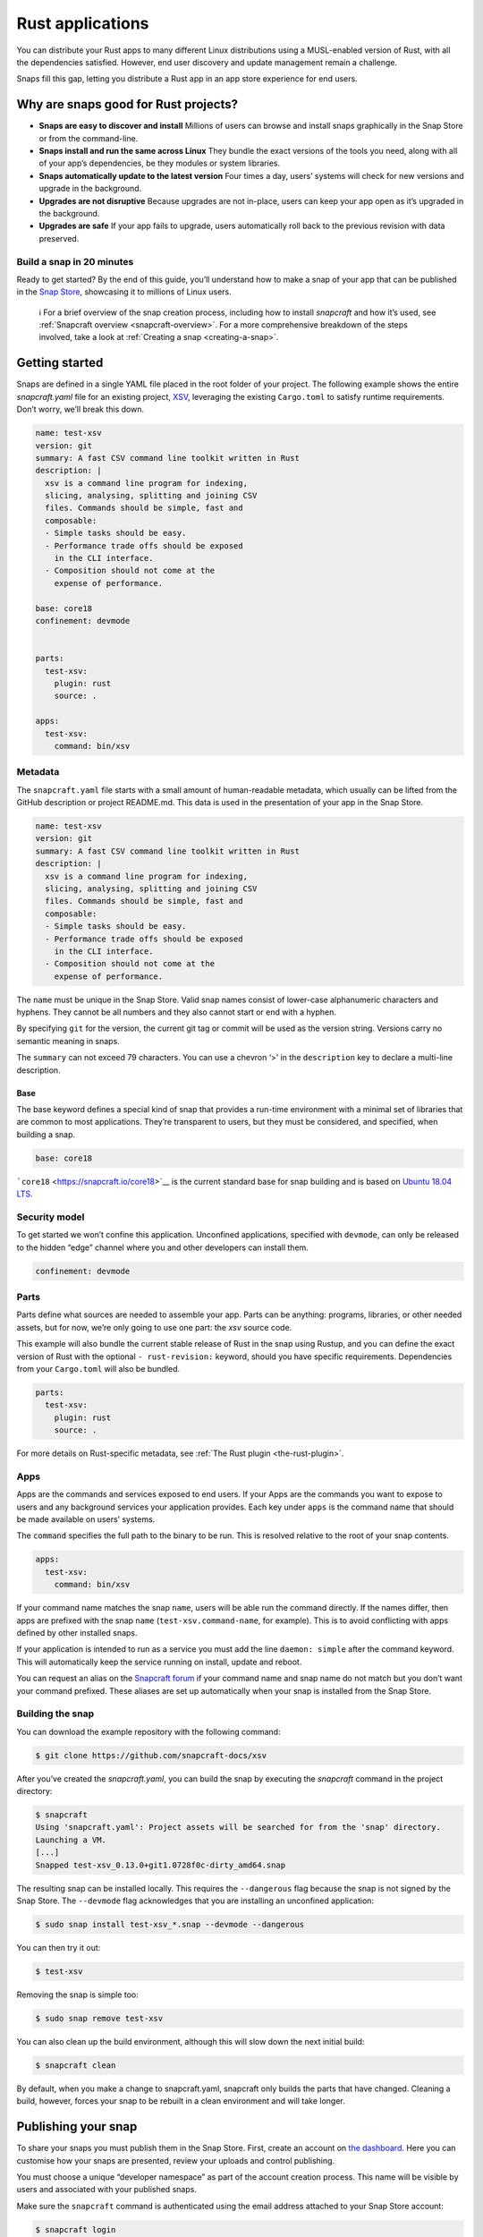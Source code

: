 .. 7826.md

.. _rust-applications:

Rust applications
=================

You can distribute your Rust apps to many different Linux distributions using a MUSL-enabled version of Rust, with all the dependencies satisfied. However, end user discovery and update management remain a challenge.

Snaps fill this gap, letting you distribute a Rust app in an app store experience for end users.

Why are snaps good for Rust projects?
-------------------------------------

-  **Snaps are easy to discover and install** Millions of users can browse and install snaps graphically in the Snap Store or from the command-line.
-  **Snaps install and run the same across Linux** They bundle the exact versions of the tools you need, along with all of your app’s dependencies, be they modules or system libraries.
-  **Snaps automatically update to the latest version** Four times a day, users’ systems will check for new versions and upgrade in the background.
-  **Upgrades are not disruptive** Because upgrades are not in-place, users can keep your app open as it’s upgraded in the background.
-  **Upgrades are safe** If your app fails to upgrade, users automatically roll back to the previous revision with data preserved.

Build a snap in 20 minutes
~~~~~~~~~~~~~~~~~~~~~~~~~~

Ready to get started? By the end of this guide, you’ll understand how to make a snap of your app that can be published in the `Snap Store <https://snapcraft.io/store>`__, showcasing it to millions of Linux users.

   ℹ For a brief overview of the snap creation process, including how to install *snapcraft* and how it’s used, see :ref:`Snapcraft overview <snapcraft-overview>`. For a more comprehensive breakdown of the steps involved, take a look at :ref:`Creating a snap <creating-a-snap>`.

Getting started
---------------

Snaps are defined in a single YAML file placed in the root folder of your project. The following example shows the entire *snapcraft.yaml* file for an existing project, `XSV <https://github.com/snapcraft-docs/xsv>`__, leveraging the existing ``Cargo.toml`` to satisfy runtime requirements. Don’t worry, we’ll break this down.

.. code:: yaml

   name: test-xsv
   version: git
   summary: A fast CSV command line toolkit written in Rust
   description: |
     xsv is a command line program for indexing,
     slicing, analysing, splitting and joining CSV
     files. Commands should be simple, fast and
     composable:
     - Simple tasks should be easy.
     - Performance trade offs should be exposed
       in the CLI interface.
     - Composition should not come at the
       expense of performance.

   base: core18
   confinement: devmode


   parts:
     test-xsv:
       plugin: rust
       source: .

   apps:
     test-xsv:
       command: bin/xsv

Metadata
~~~~~~~~

The ``snapcraft.yaml`` file starts with a small amount of human-readable metadata, which usually can be lifted from the GitHub description or project README.md. This data is used in the presentation of your app in the Snap Store.

.. code:: yaml

   name: test-xsv
   version: git
   summary: A fast CSV command line toolkit written in Rust
   description: |
     xsv is a command line program for indexing,
     slicing, analysing, splitting and joining CSV
     files. Commands should be simple, fast and
     composable:
     - Simple tasks should be easy.
     - Performance trade offs should be exposed
       in the CLI interface.
     - Composition should not come at the
       expense of performance.

The ``name`` must be unique in the Snap Store. Valid snap names consist of lower-case alphanumeric characters and hyphens. They cannot be all numbers and they also cannot start or end with a hyphen.

By specifying ``git`` for the version, the current git tag or commit will be used as the version string. Versions carry no semantic meaning in snaps.

The ``summary`` can not exceed 79 characters. You can use a chevron ‘>’ in the ``description`` key to declare a multi-line description.

Base
^^^^

The base keyword defines a special kind of snap that provides a run-time environment with a minimal set of libraries that are common to most applications. They’re transparent to users, but they must be considered, and specified, when building a snap.

.. code:: yaml

   base: core18

```core18`` <https://snapcraft.io/core18>`__ is the current standard base for snap building and is based on `Ubuntu 18.04 LTS <http://releases.ubuntu.com/18.04/>`__.

Security model
~~~~~~~~~~~~~~

To get started we won’t confine this application. Unconfined applications, specified with ``devmode``, can only be released to the hidden “edge” channel where you and other developers can install them.

.. code:: yaml

   confinement: devmode

Parts
~~~~~

Parts define what sources are needed to assemble your app. Parts can be anything: programs, libraries, or other needed assets, but for now, we’re only going to use one part: the *xsv* source code.

This example will also bundle the current stable release of Rust in the snap using Rustup, and you can define the exact version of Rust with the optional ``- rust-revision:`` keyword, should you have specific requirements. Dependencies from your ``Cargo.toml`` will also be bundled.

.. code:: yaml

   parts:
     test-xsv:
       plugin: rust
       source: .

For more details on Rust-specific metadata, see :ref:`The Rust plugin <the-rust-plugin>`.

Apps
~~~~

Apps are the commands and services exposed to end users. If your Apps are the commands you want to expose to users and any background services your application provides. Each key under ``apps`` is the command name that should be made available on users’ systems.

The ``command`` specifies the full path to the binary to be run. This is resolved relative to the root of your snap contents.

.. code:: yaml

   apps:
     test-xsv:
       command: bin/xsv

If your command name matches the snap ``name``, users will be able run the command directly. If the names differ, then apps are prefixed with the snap ``name`` (``test-xsv.command-name``, for example). This is to avoid conflicting with apps defined by other installed snaps.

If your application is intended to run as a service you must add the line ``daemon: simple`` after the command keyword. This will automatically keep the service running on install, update and reboot.

You can request an alias on the `Snapcraft forum <https://snapcraft.io/docs/process-for-aliases-auto-connections-and-tracks>`__ if your command name and snap name do not match but you don’t want your command prefixed. These aliases are set up automatically when your snap is installed from the Snap Store.

Building the snap
~~~~~~~~~~~~~~~~~

You can download the example repository with the following command:

.. code:: bash

   $ git clone https://github.com/snapcraft-docs/xsv

After you’ve created the *snapcraft.yaml*, you can build the snap by executing the *snapcraft* command in the project directory:

.. code:: bash

   $ snapcraft
   Using 'snapcraft.yaml': Project assets will be searched for from the 'snap' directory.
   Launching a VM.
   [...]
   Snapped test-xsv_0.13.0+git1.0728f0c-dirty_amd64.snap

The resulting snap can be installed locally. This requires the ``--dangerous`` flag because the snap is not signed by the Snap Store. The ``--devmode`` flag acknowledges that you are installing an unconfined application:

.. code:: bash

   $ sudo snap install test-xsv_*.snap --devmode --dangerous

You can then try it out:

.. code:: bash

   $ test-xsv

Removing the snap is simple too:

.. code:: bash

   $ sudo snap remove test-xsv

You can also clean up the build environment, although this will slow down the next initial build:

.. code:: bash

   $ snapcraft clean

By default, when you make a change to snapcraft.yaml, snapcraft only builds the parts that have changed. Cleaning a build, however, forces your snap to be rebuilt in a clean environment and will take longer.

Publishing your snap
--------------------

To share your snaps you must publish them in the Snap Store. First, create an account on `the dashboard <https://dashboard.snapcraft.io/dev/account/>`__. Here you can customise how your snaps are presented, review your uploads and control publishing.

You must choose a unique “developer namespace” as part of the account creation process. This name will be visible by users and associated with your published snaps.

Make sure the ``snapcraft`` command is authenticated using the email address attached to your Snap Store account:

.. code:: bash

   $ snapcraft login

Reserve a name for your snap
~~~~~~~~~~~~~~~~~~~~~~~~~~~~

You can publish your own version of a snap, provided you do so under a name you have rights to. You can register a name on `dashboard.snapcraft.io <https://dashboard.snapcraft.io/register-snap/>`__, or by running the following command:

.. code:: bash

   $ snapcraft register myrustsnap

Be sure to update the ``name:`` in your ``snapcraft.yaml`` to match this registered name, then run ``snapcraft`` again.

Upload your snap
~~~~~~~~~~~~~~~~

Use snapcraft to push the snap to the Snap Store.

.. code:: bash

   $ snapcraft upload --release=edge myrustsnap_*.snap

If you’re happy with the result, you can commit the snapcraft.yaml to your GitHub repo and `turn on automatic builds <https://build.snapcraft.io>`__ so any further commits automatically get released to edge, without requiring you to manually build locally.

Congratulations! You’ve just built and published your first Rust snap. For a more in-depth overview of the snap building process, see :ref:`Creating a snap <creating-a-snap>`.
